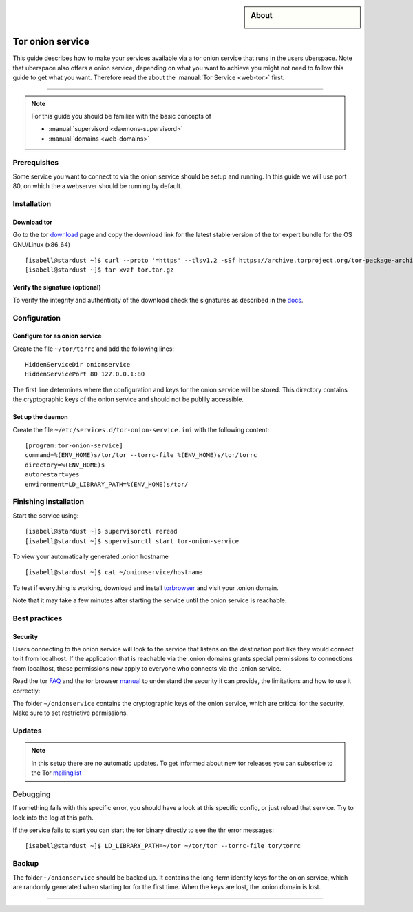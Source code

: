 .. highlight:: console

.. author:: YourName <YourURL/YourMail>

.. categorize your guide! refer to the current list of tags: https://lab.uberspace.de/tags
.. tag:: web

.. sidebar:: About

  .. image:: _static/images/loremipsum.png
      :align: center

##########
Tor onion service
##########

.. tag_list::

This guide describes how to make your services available via a tor onion service that runs in the users uberspace. Note that uberspace also offers a onion service, depending on what you want to achieve you might not need to follow this guide to get what you want. Therefore read the about the :manual:`Tor Service <web-tor>` first.

.. manual: :manual_anchor:`tor-onion-service`

----

.. note:: For this guide you should be familiar with the basic concepts of

  * :manual:`supervisord <daemons-supervisord>`
  * :manual:`domains <web-domains>`


Prerequisites
=============

Some service you want to connect to via the onion service should be setup and running. In this guide we will use port 80, on which the a webserver should be running by default.

Installation
============

Download tor
-------------------

Go to the tor download_ page and copy the download link for the latest stable version of the tor expert bundle for the OS GNU/Linux (x86_64)
::
 [isabell@stardust ~]$ curl --proto '=https' --tlsv1.2 -sSf https://archive.torproject.org/tor-package-archive/torbrowser/13.0.8/tor-expert-bundle-linux-x86_64-13.0.8.tar.gz -o tor.tar.gz
 [isabell@stardust ~]$ tar xvzf tor.tar.gz

.. _download: https://www.torproject.org/download/tor/

Verify the signature (optional)
-------------------------------

To verify the integrity and authenticity of the download check the signatures as described in the docs_.

.. _docs: https://support.torproject.org/little-t-tor/verify-little-t-tor/




Configuration
=============

Configure tor as onion service
------------------------

Create the file ``~/tor/torrc`` and add the following lines:
::
  HiddenServiceDir onionservice
  HiddenServicePort 80 127.0.0.1:80

The first line determines where the configuration and keys for the onion service will be stored.
This directory contains the cryptographic keys of the onion service and should not be publily accessible.

Set up the daemon
-----------------


Create the file ``~/etc/services.d/tor-onion-service.ini`` with the following content:
::
 [program:tor-onion-service]
 command=%(ENV_HOME)s/tor/tor --torrc-file %(ENV_HOME)s/tor/torrc
 directory=%(ENV_HOME)s
 autorestart=yes
 environment=LD_LIBRARY_PATH=%(ENV_HOME)s/tor/


Finishing installation
======================

Start the service using:
::
 [isabell@stardust ~]$ supervisorctl reread
 [isabell@stardust ~]$ supervisorctl start tor-onion-service

To view your automatically generated .onion hostname
::
 [isabell@stardust ~]$ cat ~/onionservice/hostname

To test if everything is working, download and install torbrowser_ and visit your .onion domain.

.. _torbrowser: https://www.torproject.org/download/

Note that it may take a few minutes after starting the service until the onion service is reachable.


Best practices
==============


Security
--------

Users connecting to the onion service will look to the service that listens on the destination port like they would connect to it from localhost. If the application that is reachable via the .onion domains grants special permissions to connections from localhost, these permissions now apply to everyone who connects via the .onion service.


Read the tor FAQ_ and the tor browser manual_ to understand the security it can provide, the limitations and how to use it correctly:

.. _FAQ: https://support.torproject.org/faq/
.. _manual: https://tb-manual.torproject.org/

The folder ``~/onionservice`` contains the cryptographic keys of the onion service, which are critical for the security. Make sure to set restrictive permissions.

Updates
=======

.. note:: In this setup there are no automatic updates. To get informed about new tor releases you can subscribe to the Tor mailinglist_

.. _mailinglist: https://lists.torproject.org/cgi-bin/mailman/listinfo/tor-announce

Debugging
=========

If something fails with this specific error, you should have a look at this specific config, or just reload that service. Try to look into the log at this path.

If the service fails to start you can start the tor binary directly to see the thr error messages:
::
 [isabell@stardust ~]$ LD_LIBRARY_PATH=~/tor ~/tor/tor --torrc-file tor/torrc

Backup
======

The folder ``~/onionservice`` should be backed up. It contains the long-term identity keys for the onion service, which are randomly generated when starting tor for the first time. When the keys are lost, the .onion domain is lost.

----

.. author_list::
